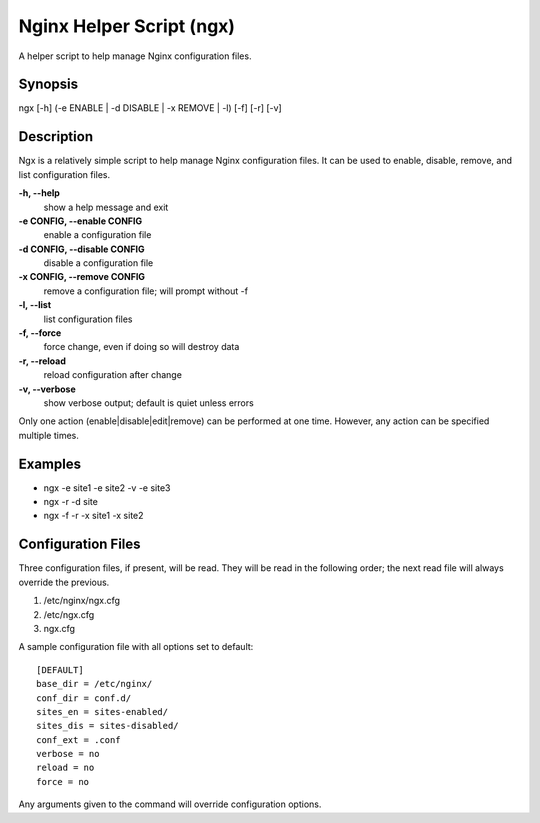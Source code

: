 Nginx Helper Script (ngx)
=========================

A helper script to help manage Nginx configuration files.

Synopsis
--------

ngx [-h] (-e ENABLE | -d DISABLE | -x REMOVE | -l) [-f] [-r] [-v]

Description
-----------

Ngx is a relatively simple script to help manage Nginx configuration files. It
can be used to enable, disable, remove, and list configuration files.

**-h, --help**
  show a help message and exit
**-e CONFIG, --enable CONFIG**
  enable a configuration file
**-d CONFIG, --disable CONFIG**
  disable a configuration file
**-x CONFIG, --remove CONFIG**
  remove a configuration file; will prompt without -f
**-l, --list**
  list configuration files
**-f, --force**
  force change, even if doing so will destroy data
**-r, --reload**
  reload configuration after change
**-v, --verbose**
  show verbose output; default is quiet unless errors

Only one action (enable|disable|edit|remove) can be performed at one time.
However, any action can be specified multiple times.

Examples
--------

* ngx -e site1 -e site2 -v -e site3
* ngx -r -d site
* ngx -f -r -x site1 -x site2

Configuration Files
-------------------

Three configuration files, if present, will be read. They will be read in the
following order; the next read file will always override the previous.

1. /etc/nginx/ngx.cfg
#. /etc/ngx.cfg
#. ngx.cfg

A sample configuration file with all options set to default::

    [DEFAULT]
    base_dir = /etc/nginx/
    conf_dir = conf.d/
    sites_en = sites-enabled/
    sites_dis = sites-disabled/
    conf_ext = .conf
    verbose = no
    reload = no
    force = no

Any arguments given to the command will override configuration options.
